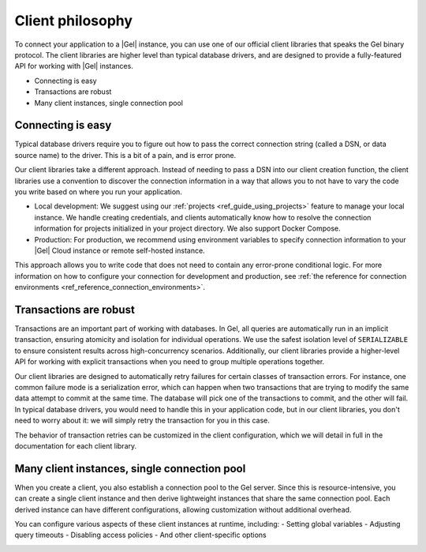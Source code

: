 .. _ref_clients_index:
.. _ref_using_clients:

=================
Client philosophy
=================

To connect your application to a |Gel| instance, you can use one of our official client libraries that speaks the Gel binary protocol. The client libraries are higher level than typical database drivers, and are designed to provide a fully-featured API for working with |Gel| instances.

* Connecting is easy
* Transactions are robust
* Many client instances, single connection pool

Connecting is easy
==================

Typical database drivers require you to figure out how to pass the correct connection string (called a DSN, or data source name) to the driver. This is a bit of a pain, and is error prone.

Our client libraries take a different approach. Instead of needing to pass a DSN into our client creation function, the client libraries use a convention to discover the connection information in a way that allows you to not have to vary the code you write based on where you run your application.

.. tabs::

  .. code-tab:: typescript
    :caption: TypeScript

    import { createClient } from "gel";

    const client = createClient();

    const result = await client.queryRequiredSingle("select 42");

  .. code-tab:: python
    :caption: Python

    import gel

    client = gel.create_client()

    result = client.query_required_single("select 42")

    client.close()

  .. code-tab:: go
    :caption: Go

    package main

    import (
        "context"

        "github.com/geldata/gel-go"
        "github.com/geldata/gel-go/gelcfg"
    )

    func main() {
        ctx := context.Background()
        client, err := gel.CreateClient(gelcfg.Options{})
        if err != nil {
            log.Fatal(err)
        }
        defer client.Close()

        var (
            answer int64
        )

        query := "select 42"
        err = client.QuerySingle(ctx, query, &answer)
    }

  .. code-tab:: rust
    :caption: Rust

    #[tokio::main]
    async fn main() -> anyhow::Result<()> {
        let conn = gel_tokio::create_client().await?;
        let val = conn.query_required_single::<i64, _>(
            "select 42",
            &(),
        ).await?;

        Ok(())
    }


* Local development: We suggest using our :ref:`projects <ref_guide_using_projects>` feature to manage your local instance. We handle creating credentials, and clients automatically know how to resolve the connection information for projects initialized in your project directory. We also support Docker Compose.
* Production: For production, we recommend using environment variables to specify connection information to your |Gel| Cloud instance or remote self-hosted instance.

This approach allows you to write code that does not need to contain any error-prone conditional logic. For more information on how to configure your connection for development and production, see :ref:`the reference for connection environments <ref_reference_connection_environments>`.

Transactions are robust
=======================

Transactions are an important part of working with databases. In Gel, all queries are automatically run in an implicit transaction, ensuring atomicity and isolation for individual operations. We use the safest isolation level of ``SERIALIZABLE`` to ensure consistent results across high-concurrency scenarios. Additionally, our client libraries provide a higher-level API for working with explicit transactions when you need to group multiple operations together.

Our client libraries are designed to automatically retry failures for certain classes of transaction errors. For instance, one common failure mode is a serialization error, which can happen when two transactions that are trying to modify the same data attempt to commit at the same time. The database will pick one of the transactions to commit, and the other will fail. In typical database drivers, you would need to handle this in your application code, but in our client libraries, you don't need to worry about it: we will simply retry the transaction for you in this case.

The behavior of transaction retries can be customized in the client configuration, which we will detail in full in the documentation for each client library.

.. tabs::

  .. code-tab:: typescript
    :caption: TypeScript

    import { createClient } from "gel";

    const client = createClient();

    await client.transaction(async (tx) => {
      await tx.execute("insert User { name := 'Don' }");
    });

  .. code-tab:: python
    :caption: Python

    import gel

    client = gel.create_client()

    for tx in client.transaction():
        with tx:
            tx.execute("insert User { name := 'Don' }")

  .. code-tab:: go
    :caption: Go

    package main

    import (
        "context"
        "log"

        "github.com/geldata/gel-go"
        "github.com/geldata/gel-go/geltypes"
    )

    err := client.Tx(ctx, func(ctx context.Context, tx geltypes.Tx) error {
      return tx.Execute(ctx, "insert User { name := 'Don' }")
    })
    if err != nil {
      log.Println(err)
    }

  .. code-tab:: rust
    :caption: Rust

    let client = gel_tokio::create_client().await?;

    client
        .transaction(|mut conn| async move {
            conn.execute("insert User { name := 'Don' }", &()).await?;
            Ok(())
        })
        .await?;

Many client instances, single connection pool
=============================================

When you create a client, you also establish a connection pool to the Gel server. Since this is resource-intensive, you can create a single client instance and then derive lightweight instances that share the same connection pool. Each derived instance can have different configurations, allowing customization without additional overhead.

You can configure various aspects of these client instances at runtime, including:
- Setting global variables
- Adjusting query timeouts
- Disabling access policies
- And other client-specific options

.. image:: images/client-config-layers.png
  :alt: Diagram showing how client instances share a connection pool
  :width: 100%
